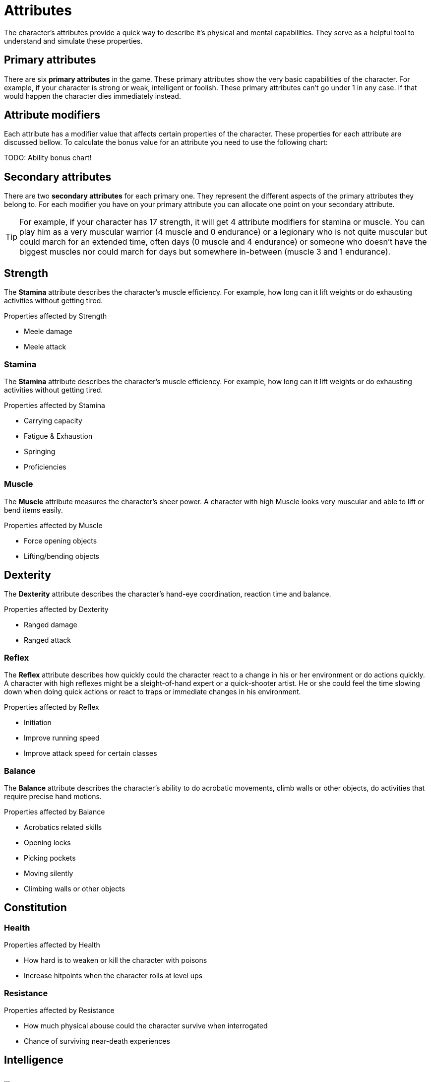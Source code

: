 = Attributes

The character's attributes provide a quick way to describe it's physical and mental capabilities. They serve as a helpful tool to understand and simulate these properties.

== Primary attributes

There are six *primary attributes* in the game. These primary attributes show the very basic capabilities of the character. For example, if your character is strong or weak, intelligent or foolish. These primary attributes can't go under 1 in any case. If that would happen the character dies immediately instead.

== Attribute modifiers

Each attribute has a modifier value that affects certain properties of the character. These properties for each attribute are discussed bellow. To calculate the bonus value for an attribute you need to use the following chart:

TODO: Ability bonus chart!

== Secondary attributes

There are two *secondary attributes* for each primary one. They represent the different aspects of the primary attributes they belong to. For each modifier you have on your primary attribute you can allocate one point on your secondary attribute.

[TIP]
====
For example, if your character has 17 strength, it will get 4 attribute modifiers for stamina or muscle. You can play him as a very muscular warrior (4 muscle and 0 endurance) or a legionary who is not quite muscular but could march for an extended time, often days (0 muscle and 4 endurance) or someone who doesn't have the biggest muscles nor could march for days but somewhere in-between (muscle 3 and 1 endurance).
====

== Strength

The *Stamina* attribute describes the character's muscle efficiency. For example, how long can it lift weights or do exhausting activities without getting tired.

.Properties affected by Strength
* Meele damage
* Meele attack

=== Stamina

The *Stamina* attribute describes the character's muscle efficiency. For example, how long can it lift weights or do exhausting activities without getting tired.

.Properties affected by Stamina
* Carrying capacity
* Fatigue & Exhaustion
* Springing
* Proficiencies

=== Muscle

The *Muscle* attribute measures the character's sheer power. A character with high Muscle looks very muscular and able to lift or bend items easily.

.Properties affected by Muscle
* Force opening objects
* Lifting/bending objects

== Dexterity

The *Dexterity* attribute describes the character's hand-eye coordination, reaction time and balance.

.Properties affected by Dexterity
* Ranged damage
* Ranged attack

=== Reflex

The *Reflex* attribute describes how quickly could the character react to a change in his or her environment or do actions quickly. A character with high reflexes might be a sleight-of-hand expert or a quick-shooter artist. He or she could feel the time slowing down when doing quick actions or react to traps or immediate changes in his environment.

.Properties affected by Reflex
* Initiation
* Improve running speed
* Improve attack speed for certain classes

=== Balance

The *Balance* attribute describes the character's ability to do acrobatic movements, climb walls or other objects, do activities that require precise hand motions.

.Properties affected by Balance
* Acrobatics related skills
* Opening locks
* Picking pockets
* Moving silently
* Climbing walls or other objects

== Constitution

=== Health

.Properties affected by Health
* How hard is to weaken or kill the character with poisons
* Increase hitpoints when the character rolls at level ups

=== Resistance

.Properties affected by Resistance
* How much physical abouse could the character survive when interrogated
* Chance of surviving near-death experiences

== Intelligence

...

=== Reason

...

=== Knowledge

...

== Wisdom

...

=== Intuition

...

=== Willpower

...

== Charisma

Charisma is the force of the character's personality. How good is it with manipulating and inspiring people.

=== Leadership

...

=== Comeliness

Comeliness describes the attractiveness of the character. It could influence situations when intricate social interactions are necessary. Different races get bonuses to Comeliness for each other race. For example, an orc would get zero bonuses to Comeliness when meeting another orc but -4 when meeting a human.